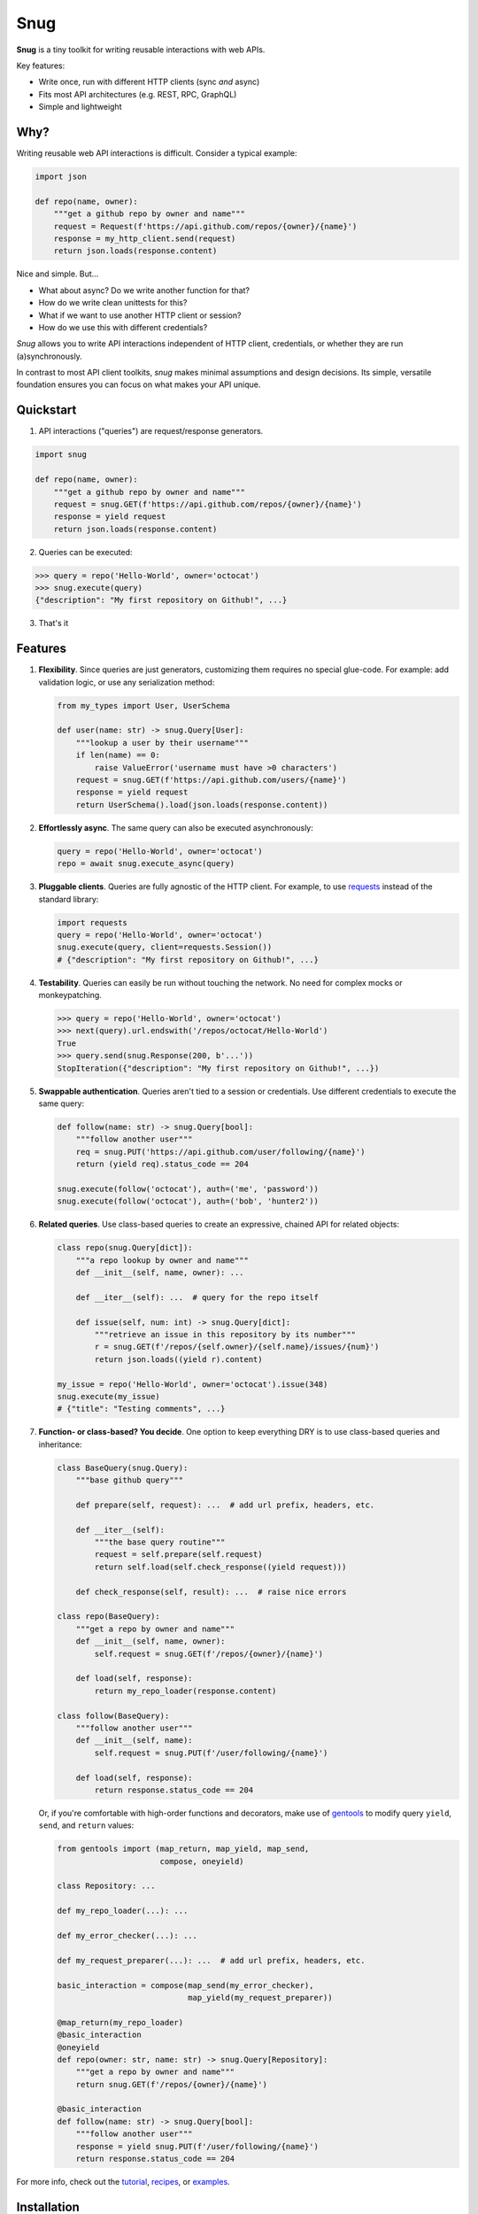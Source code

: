 Snug
====

.. image:: https://img.shields.io/pypi/v/snug.svg
    :target: https://pypi.python.org/pypi/snug

.. image:: https://img.shields.io/pypi/l/snug.svg
    :target: https://pypi.python.org/pypi/snug

.. image:: https://img.shields.io/pypi/pyversions/snug.svg
    :target: https://pypi.python.org/pypi/snug

.. image:: https://travis-ci.org/ariebovenberg/snug.svg?branch=master
    :target: https://travis-ci.org/ariebovenberg/snug

.. image:: https://codecov.io/gh/ariebovenberg/snug/branch/master/graph/badge.svg
  :target: https://codecov.io/gh/ariebovenberg/snug

.. image:: https://readthedocs.org/projects/snug/badge/?version=latest
    :target: http://snug.readthedocs.io/en/latest/?badge=latest
    :alt: Documentation Status

.. image:: https://api.codeclimate.com/v1/badges/00312aa548eb87fe11b4/maintainability
   :target: https://codeclimate.com/github/ariebovenberg/snug/maintainability
   :alt: Maintainability


**Snug** is a tiny toolkit for writing reusable interactions with web APIs.

Key features:

* Write once, run with different HTTP clients (sync *and* async)
* Fits most API architectures (e.g. REST, RPC, GraphQL)
* Simple and lightweight

Why?
----

Writing reusable web API interactions is difficult.
Consider a typical example:

.. code-block:: python

    import json

    def repo(name, owner):
        """get a github repo by owner and name"""
        request = Request(f'https://api.github.com/repos/{owner}/{name}')
        response = my_http_client.send(request)
        return json.loads(response.content)

Nice and simple. But...

* What about async? Do we write another function for that?
* How do we write clean unittests for this?
* What if we want to use another HTTP client or session?
* How do we use this with different credentials?

*Snug* allows you to write API interactions
independent of HTTP client, credentials, or whether they are run (a)synchronously.

In contrast to most API client toolkits,
*snug* makes minimal assumptions and design decisions.
Its simple, versatile foundation ensures
you can focus on what makes your API unique.

Quickstart
----------

1. API interactions ("queries") are request/response generators.

.. code-block:: python

  import snug

  def repo(name, owner):
      """get a github repo by owner and name"""
      request = snug.GET(f'https://api.github.com/repos/{owner}/{name}')
      response = yield request
      return json.loads(response.content)

2. Queries can be executed:

.. code-block:: python

  >>> query = repo('Hello-World', owner='octocat')
  >>> snug.execute(query)
  {"description": "My first repository on Github!", ...}

3. That's it

Features
--------

1. **Flexibility**. Since queries are just generators,
   customizing them requires no special glue-code.
   For example: add validation logic, or use any serialization method:

   .. code-block:: python

     from my_types import User, UserSchema

     def user(name: str) -> snug.Query[User]:
         """lookup a user by their username"""
         if len(name) == 0:
             raise ValueError('username must have >0 characters')
         request = snug.GET(f'https://api.github.com/users/{name}')
         response = yield request
         return UserSchema().load(json.loads(response.content))

2. **Effortlessly async**. The same query can also be executed asynchronously:

   .. code-block:: python

      query = repo('Hello-World', owner='octocat')
      repo = await snug.execute_async(query)

3. **Pluggable clients**. Queries are fully agnostic of the HTTP client.
   For example, to use `requests <http://docs.python-requests.org/>`_
   instead of the standard library:

   .. code-block:: python

      import requests
      query = repo('Hello-World', owner='octocat')
      snug.execute(query, client=requests.Session())
      # {"description": "My first repository on Github!", ...}

4. **Testability**. Queries can easily be run without touching the network.
   No need for complex mocks or monkeypatching.

   .. code-block:: python

      >>> query = repo('Hello-World', owner='octocat')
      >>> next(query).url.endswith('/repos/octocat/Hello-World')
      True
      >>> query.send(snug.Response(200, b'...'))
      StopIteration({"description": "My first repository on Github!", ...})

5. **Swappable authentication**. Queries aren't tied to a session or credentials.
   Use different credentials to execute the same query:

   .. code-block:: python

      def follow(name: str) -> snug.Query[bool]:
          """follow another user"""
          req = snug.PUT('https://api.github.com/user/following/{name}')
          return (yield req).status_code == 204

      snug.execute(follow('octocat'), auth=('me', 'password'))
      snug.execute(follow('octocat'), auth=('bob', 'hunter2'))

6. **Related queries**. Use class-based queries to create an
   expressive, chained API for related objects:

   .. code-block:: python

      class repo(snug.Query[dict]):
          """a repo lookup by owner and name"""
          def __init__(self, name, owner): ...

          def __iter__(self): ...  # query for the repo itself

          def issue(self, num: int) -> snug.Query[dict]:
              """retrieve an issue in this repository by its number"""
              r = snug.GET(f'/repos/{self.owner}/{self.name}/issues/{num}')
              return json.loads((yield r).content)

      my_issue = repo('Hello-World', owner='octocat').issue(348)
      snug.execute(my_issue)
      # {"title": "Testing comments", ...}


7. **Function- or class-based? You decide**.
   One option to keep everything DRY is to use
   class-based queries and inheritance:

   .. code-block:: python

      class BaseQuery(snug.Query):
          """base github query"""

          def prepare(self, request): ...  # add url prefix, headers, etc.

          def __iter__(self):
              """the base query routine"""
              request = self.prepare(self.request)
              return self.load(self.check_response((yield request)))

          def check_response(self, result): ...  # raise nice errors

      class repo(BaseQuery):
          """get a repo by owner and name"""
          def __init__(self, name, owner):
              self.request = snug.GET(f'/repos/{owner}/{name}')

          def load(self, response):
              return my_repo_loader(response.content)

      class follow(BaseQuery):
          """follow another user"""
          def __init__(self, name):
              self.request = snug.PUT(f'/user/following/{name}')

          def load(self, response):
              return response.status_code == 204

   Or, if you're comfortable with high-order functions and decorators,
   make use of `gentools <http://gentools.readthedocs.io/>`_
   to modify query ``yield``, ``send``, and ``return`` values:

   .. code-block:: python

      from gentools import (map_return, map_yield, map_send,
                            compose, oneyield)

      class Repository: ...

      def my_repo_loader(...): ...

      def my_error_checker(...): ...

      def my_request_preparer(...): ...  # add url prefix, headers, etc.

      basic_interaction = compose(map_send(my_error_checker),
                                  map_yield(my_request_preparer))

      @map_return(my_repo_loader)
      @basic_interaction
      @oneyield
      def repo(owner: str, name: str) -> snug.Query[Repository]:
          """get a repo by owner and name"""
          return snug.GET(f'/repos/{owner}/{name}')

      @basic_interaction
      def follow(name: str) -> snug.Query[bool]:
          """follow another user"""
          response = yield snug.PUT(f'/user/following/{name}')
          return response.status_code == 204


For more info, check out the `tutorial <http://snug.readthedocs.io/en/latest/tutorial.html>`_,
`recipes <http://snug.readthedocs.io/en/latest/recipes.html>`_,
or `examples <http://snug.readthedocs.io/en/latest/examples.html>`_.


Installation
------------

There are no required dependencies on python 3.5+. Installation is easy as:

.. code-block:: bash

   pip install snug

Although snug includes basic sync and async HTTP clients,
you may wish to install `requests <http://docs.python-requests.org/>`_
and/or `aiohttp <http://aiohttp.readthedocs.io/>`_.

.. code-block:: bash

   pip install requests
   pip install aiohttp


Release history
---------------

development
+++++++++++

1.0.0 (2018-02-09)
++++++++++++++++++

- improvements to docs
- added slack API example
- ``related`` decorator replaces ``Relation`` query class
- bugfixes

0.5.0 (2018-01-30)
++++++++++++++++++

- improvements to docs
- rename Request/Response data->content
- ``Relation`` query class

0.4.0 (2018-01-24)
++++++++++++++++++

- removed generator utils and serialization logic (now seperate libraries)
- improvements to docs

0.3.0 (2018-01-14)
++++++++++++++++++

- generator-based queries

0.1.2
+++++

- fixes to documentation

0.1.1
+++++

- improvements to versioning info

0.1.0
+++++

- implement basic resource and simple example


